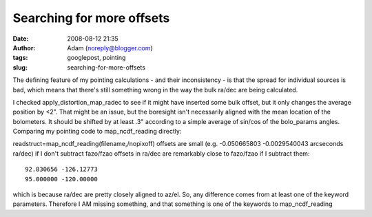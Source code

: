 Searching for more offsets
##########################
:date: 2008-08-12 21:35
:author: Adam (noreply@blogger.com)
:tags: googlepost, pointing
:slug: searching-for-more-offsets

The defining feature of my pointing calculations - and their
inconsistency - is that the spread for individual sources is bad, which
means that there's still something wrong in the way the bulk ra/dec are
being calculated.

I checked apply\_distortion\_map\_radec to see if it might have inserted
some bulk offset, but it only changes the average position by <2". That
might be an issue, but the boresight isn't necessarily aligned with the
mean location of the bolometers. It should be shifted by at least .3"
according to a simple average of sin/cos of the bolo\_params angles.
Comparing my pointing code to map\_ncdf\_reading directly:

readstruct=map\_ncdf\_reading(filename,/nopixoff)
offsets are small (e.g. -0.050665803 -0.0029540043 arcseconds ra/dec) if
I don't subtract fazo/fzao
offsets in ra/dec are remarkably close to fazo/fzao if I subtract them::

     92.830656 -126.12773
     95.000000 -120.00000

which is because ra/dec are pretty closely aligned to az/el.
So, any difference comes from at least one of the keyword parameters.
Therefore I AM missing something, and that something is one of the
keywords to map\_ncdf\_reading
